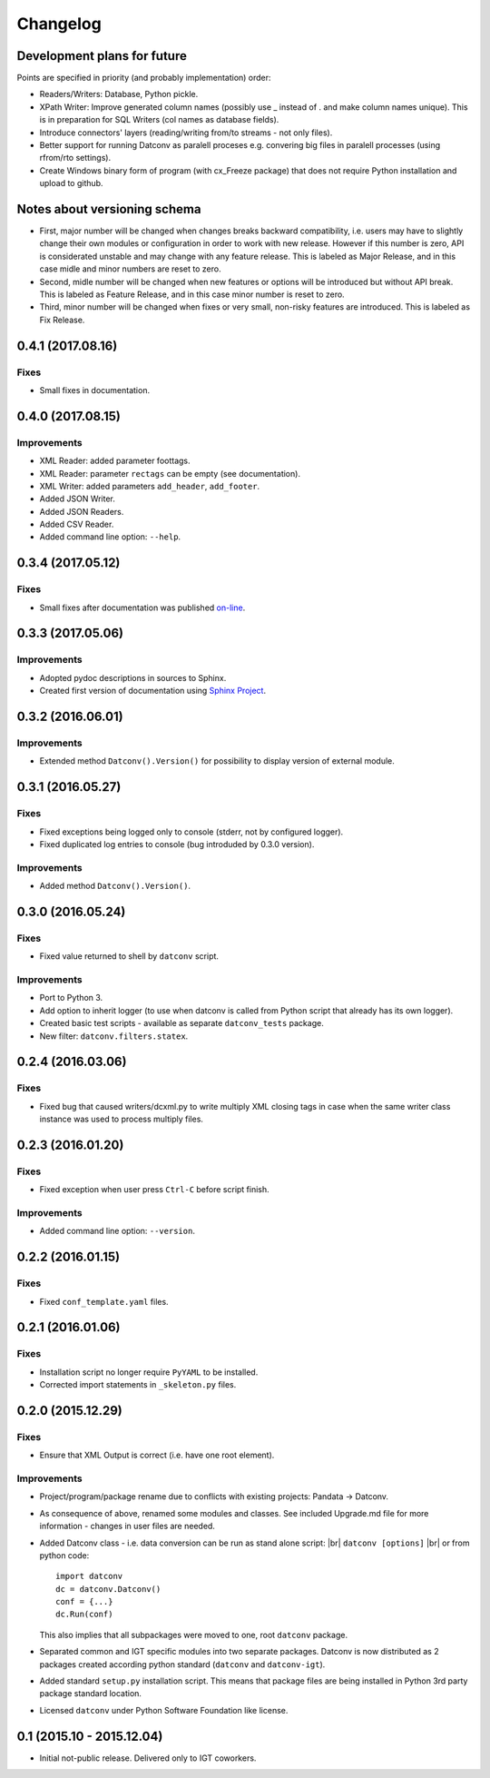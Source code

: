Changelog
=========

Development plans for future
----------------------------------
Points are specified in priority (and probably implementation) order:

- Readers/Writers: Database, Python pickle.
- XPath Writer: Improve generated column names (possibly use _ instead of . and make column names unique).
  This is in preparation for SQL Writers (col names as database fields).
- Introduce connectors' layers (reading/writing from/to streams - not only files).
- Better support for running Datconv as paralell proceses
  e.g. convering big files in paralell processes (using rfrom/rto settings).
- Create Windows binary form of program (with cx_Freeze package) that does not require Python installation 
  and upload to github.

Notes about versioning schema
----------------------------------
- First, major number will be changed when changes breaks backward compatibility, 
  i.e. users may have to slightly change their own modules or configuration in order to work with new release. 
  However if this number is zero, API is considerated unstable and may change with any feature release.
  This is labeled as Major Release, and in this case midle and minor numbers are reset to zero.
- Second, midle number will be changed when new features or options will be introduced but without API break.
  This is labeled as Feature Release, and in this case minor number is reset to zero.
- Third, minor number will be changed when fixes or very small, non-risky features are introduced.
  This is labeled as Fix Release.

0.4.1 (2017.08.16)
----------------------------------
Fixes
^^^^^^^^^^^^
- Small fixes in documentation.

0.4.0 (2017.08.15)
----------------------------------
Improvements
^^^^^^^^^^^^
- XML Reader: added parameter foottags.
- XML Reader: parameter ``rectags`` can be empty (see documentation).
- XML Writer: added parameters ``add_header``, ``add_footer``.
- Added JSON Writer.
- Added JSON Readers.
- Added CSV Reader.
- Added command line option: ``--help``.

0.3.4 (2017.05.12)
----------------------------------
Fixes
^^^^^^^^^^^^
- Small fixes after documentation was published `on-line <http://datconv.readthedocs.io>`_.

0.3.3 (2017.05.06)
----------------------------------
Improvements
^^^^^^^^^^^^
- Adopted pydoc descriptions in sources to Sphinx.
- Created first version of documentation using `Sphinx Project <http://www.sphinx-doc.org>`_.

0.3.2 (2016.06.01)
----------------------------------
Improvements
^^^^^^^^^^^^
- Extended method ``Datconv().Version()`` for possibility to display version of external module.

0.3.1 (2016.05.27)
----------------------------------
Fixes
^^^^^^^^^^^^
- Fixed exceptions being logged only to console (stderr, not by configured logger).
- Fixed duplicated log entries to console (bug introduded by 0.3.0 version).

Improvements
^^^^^^^^^^^^
- Added method ``Datconv().Version()``.

0.3.0 (2016.05.24)
----------------------------------
Fixes
^^^^^^^^^^^^
- Fixed value returned to shell by ``datconv`` script.

Improvements
^^^^^^^^^^^^
- Port to Python 3.
- Add option to inherit logger (to use when datconv is called from Python script that already has its own logger).
- Created basic test scripts - available as separate ``datconv_tests`` package.
- New filter: ``datconv.filters.statex``.

0.2.4 (2016.03.06)
----------------------------------
Fixes
^^^^^^^^^^^^
- Fixed bug that caused writers/dcxml.py to write multiply XML closing tags in case 
  when the same writer class instance was used to process multiply files.

0.2.3 (2016.01.20)
----------------------------------
Fixes
^^^^^^^^^^^^
- Fixed exception when user press ``Ctrl-C`` before script finish.

Improvements
^^^^^^^^^^^^
- Added command line option: ``--version``.

0.2.2 (2016.01.15)
----------------------------------
Fixes
^^^^^^^^^^^^
- Fixed ``conf_template.yaml`` files.

0.2.1 (2016.01.06)
----------------------------------
Fixes
^^^^^^^^^^^^
- Installation script no longer require ``PyYAML`` to be installed.
- Corrected import statements in ``_skeleton.py`` files.

0.2.0 (2015.12.29)
----------------------------------
Fixes
^^^^^^^^^^^^
- Ensure that XML Output is correct (i.e. have one root element).

Improvements
^^^^^^^^^^^^
- Project/program/package rename due to conflicts with existing
  projects: Pandata -> Datconv.
- As consequence of above, renamed some modules and classes. See included Upgrade.md 
  file for more information - changes in user files are needed.
- Added Datconv class - i.e. data conversion can be run as stand alone script: |br| 
  ``datconv [options]``  |br|
  or from python code::

    import datconv  
    dc = datconv.Datconv()  
    conf = {...}  
    dc.Run(conf)  

  This also implies that all subpackages were moved to one, root ``datconv`` package.
- Separated common and IGT specific modules into two separate
  packages. Datconv is now distributed as 2 packages created
  according python standard (``datconv`` and ``datconv-igt``).
- Added standard ``setup.py`` installation script. This means that package
  files are being installed in Python 3rd party package standard location. 
- Licensed ``datconv`` under Python Software Foundation like license.

0.1 (2015.10 - 2015.12.04)
----------------------------------
- Initial not-public release. Delivered only to IGT coworkers.

